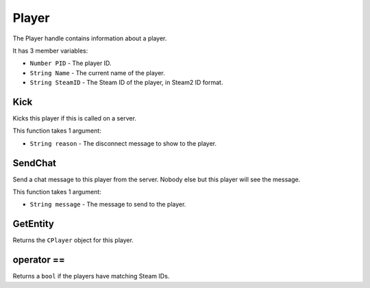 Player
======
The Player handle contains information about a player.

It has 3 member variables:

* ``Number PID`` - The player ID.
* ``String Name`` - The current name of the player.
* ``String SteamID`` - The Steam ID of the player, in Steam2 ID format.

Kick
----
Kicks this player if this is called on a server.

This function takes 1 argument:

* ``String reason`` - The disconnect message to show to the player.

SendChat
--------
Send a chat message to this player from the server. Nobody else but this player will see the message.

This function takes 1 argument:

* ``String message`` - The message to send to the player.

GetEntity
---------
Returns the ``CPlayer`` object for this player.

operator ==
-----------
Returns a ``bool`` if the players have matching Steam IDs.
